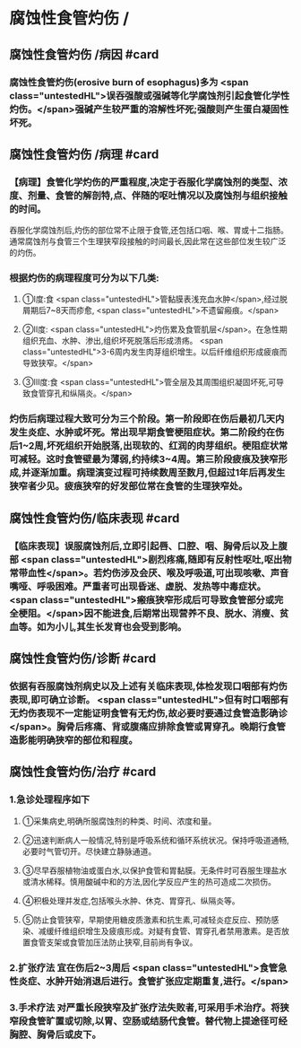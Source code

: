 #+deck: 外科学::胸部外科::食管疾病::教材::腐蚀性食管炎

* 腐蚀性食管灼伤 /
** 腐蚀性食管灼伤 /病因 #card
:PROPERTIES:
:id: 65f39fde-6656-452c-8a62-b5f20cadbfea
:END:
*** 腐蚀性食管灼伤(erosive burn of esophagus)多为 <span class="untestedHL">误吞强酸或强碱等化学腐蚀剂引起食管化学性灼伤。</span>强碱产生较严重的溶解性坏死;强酸则产生蛋白凝固性坏死。
** 腐蚀性食管灼伤 /病理 #card
:PROPERTIES:
:id: f9da8d13-d685-439e-bd08-bacfb4f46d7b
:END:
*** 【病理】食管化学灼伤的严重程度,决定于吞服化学腐蚀剂的类型、浓度、剂量、食管的解剖特,点、伴随的呕吐情况以及腐蚀剂与组织接触的时间。
吞服化学腐蚀剂后,灼伤的部位常不止限于食管,还包括口咽、喉、胃或十二指肠。通常腐蚀剂与食管三个生理狭窄段接触的时间最长,因此常在这些部位发生较广泛的灼伤。
*** 根据灼伤的病理程度可分为以下几类:
**** ①I度:食 <span class="untestedHL">管黏膜表浅充血水肿</span>,经过脱屑期后7~8天而疹愈, <span class="untestedHL">不遗留瘢痕。</span>
**** ②II度: <span class="untestedHL">灼伤累及食管肌层</span>。在急性期组织充血、水肿、渗出,组织坏死脱落后形成溃疡。 <span class="untestedHL">3-6周内发生肉芽组织增生。以后纤维组织形成疲痕而导致狭窄。</span>
**** ③Ⅲ度:食 <span class="untestedHL">管全层及其周围组织凝固坏死,可导致食管穿孔和纵隔炎。</span>
*** 灼伤后病理过程大致可分为三个阶段。第一阶段即在伤后最初几天内发生炎症、水肿或坏死。常出现早期食管梗阻症状。第二阶段约在伤后1~2周,坏死组织开始脱落,出现软的、红润的肉芽组织。梗阻症状常可减轻。这时食管壁最为薄弱,约持续3~4周。第三阶段疲痕及狭窄形成,并逐渐加重。病理演变过程可持续数周至数月,但超过1年后再发生狭窄者少见。疲痕狭窄的好发部位常在食管的生理狭窄处。
** 腐蚀性食管灼伤/临床表现 #card
:PROPERTIES:
:id: 34c2f01a-fa9d-4146-bab6-d8085c4436a1
:END:
*** 【临床表现】误服腐蚀剂后,立即引起唇、口腔、咽、胸骨后以及上腹部 <span class="untestedHL">剧烈疼痛,随即有反射性呕吐,呕出物常带血性</span>。若灼伤涉及会厌、喉及呼吸道,可出现咳嗽、声音嘴哑、呼吸困难。严重者可出现昏迷、虚脱、发热等中毒症状。 <span class="untestedHL">瘢痕狭窄形成后可导致食管部分或完全梗阻。</span>因不能进食,后期常出现营养不良、脱水、消瘦、贫血等。如为小儿,其生长发育也会受到影响。
** 腐蚀性食管灼伤/诊断 #card
:PROPERTIES:
:id: a996af94-c7e5-43a2-bb7c-37541b8af40d
:END:
*** 依据有吞服腐蚀剂病史以及上述有关临床表现,体检发现口咽部有灼伤表现,即可确立诊断。 <span class="untestedHL">但有时口咽部有无灼伤表现不一定能证明食管有无灼伤,故必要时要通过食管造影确诊</span>。胸骨后疼痛、背或腹痛应排除食管或胃穿孔。晚期行食管造影能明确狭窄的部位和程度。
** 腐蚀性食管灼伤/治疗 #card
:PROPERTIES:
:id: 31cf8a67-1784-4fdc-a5a0-2fcf533489dd
:END:
*** 1.急诊处理程序如下
**** ①采集病史,明确所服腐蚀剂的种类、时间、浓度和量。
**** ②迅速判断病人一般情况,特别是呼吸系统和循环系统状况。保持呼吸道通畅,必要时气管切开。尽快建立静脉通道。
**** ③尽早吞服植物油或蛋白水,以保护食管和胃黏膜。无条件时可吞服生理盐水或清水稀释。慎用酸碱中和的方法,因化学反应产生的热可造成二次损伤。
**** ④积极处理并发症,包括喉头水肿、休克、胃穿孔、纵隔炎等。
**** ⑤防止食管狭窄，早期使用糖皮质激素和抗生素,可减轻炎症反应、预防感染、减缓纤维组织增生及疲痕形成。对疑有食管、胃穿孔者禁用激素。是否放置食管支架或食管加压法防止狭窄,目前尚有争议。
*** 2.扩张疗法 宜在伤后2~3周后 <span class="untestedHL">食管急性炎症、水肿开始消退后进行。食管扩张应定期重复,进行。</span>
*** 3.手术疗法 对严重长段狭窄及扩张疗法失败者,可采用手术治疗。将狭窄段食管旷置或切除,以胃、空肠或结肠代食管。替代物上提途径可经胸腔、胸骨后或皮下。